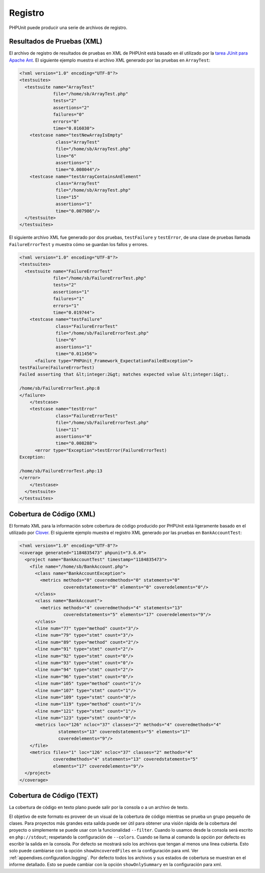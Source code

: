 

.. _logging:

========
Registro
========

PHPUnit puede producir una serie de archivos de registro.

.. _logging.xml:

Resultados de Pruebas (XML)
###########################

El archivo de registro de resultados de pruebas en XML de PHPUnit está basado en
él utilizado por la `tarea JUnit para Apache Ant <http://ant.apache.org/manual/Tasks/junit.html>`_.
El siguiente ejemplo muestra el archivo XML generado por las pruebas en ``ArrayTest``:

.. code-block:: bash

    <?xml version="1.0" encoding="UTF-8"?>
    <testsuites>
      <testsuite name="ArrayTest"
                 file="/home/sb/ArrayTest.php"
                 tests="2"
                 assertions="2"
                 failures="0"
                 errors="0"
                 time="0.016030">
        <testcase name="testNewArrayIsEmpty"
                  class="ArrayTest"
                  file="/home/sb/ArrayTest.php"
                  line="6"
                  assertions="1"
                  time="0.008044"/>
        <testcase name="testArrayContainsAnElement"
                  class="ArrayTest"
                  file="/home/sb/ArrayTest.php"
                  line="15"
                  assertions="1"
                  time="0.007986"/>
      </testsuite>
    </testsuites>

El siguiente archivo XML fue generado por dos pruebas,
``testFailure`` y ``testError``,
de una clase de pruebas llamada ``FailureErrorTest`` y
muestra cómo se guardan los fallos y errores.

.. code-block:: bash

    <?xml version="1.0" encoding="UTF-8"?>
    <testsuites>
      <testsuite name="FailureErrorTest"
                 file="/home/sb/FailureErrorTest.php"
                 tests="2"
                 assertions="1"
                 failures="1"
                 errors="1"
                 time="0.019744">
        <testcase name="testFailure"
                  class="FailureErrorTest"
                  file="/home/sb/FailureErrorTest.php"
                  line="6"
                  assertions="1"
                  time="0.011456">
          <failure type="PHPUnit_Framework_ExpectationFailedException">
    testFailure(FailureErrorTest)
    Failed asserting that &lt;integer:2&gt; matches expected value &lt;integer:1&gt;.

    /home/sb/FailureErrorTest.php:8
    </failure>
        </testcase>
        <testcase name="testError"
                  class="FailureErrorTest"
                  file="/home/sb/FailureErrorTest.php"
                  line="11"
                  assertions="0"
                  time="0.008288">
          <error type="Exception">testError(FailureErrorTest)
    Exception:

    /home/sb/FailureErrorTest.php:13
    </error>
        </testcase>
      </testsuite>
    </testsuites>

.. _logging.codecoverage.xml:

Cobertura de Código (XML)
#########################

El formato XML para la información sobre cobertura de código producido por
PHPUnit está ligeramente basado en el utilizado por
`Clover <http://www.atlassian.com/software/clover/>`_. El siguiente ejemplo
muestra el registro XML generado por las pruebas en ``BankAccountTest``:

.. code-block:: bash

    <?xml version="1.0" encoding="UTF-8"?>
    <coverage generated="1184835473" phpunit="3.6.0">
      <project name="BankAccountTest" timestamp="1184835473">
        <file name="/home/sb/BankAccount.php">
          <class name="BankAccountException">
            <metrics methods="0" coveredmethods="0" statements="0"
                     coveredstatements="0" elements="0" coveredelements="0"/>
          </class>
          <class name="BankAccount">
            <metrics methods="4" coveredmethods="4" statements="13"
                     coveredstatements="5" elements="17" coveredelements="9"/>
          </class>
          <line num="77" type="method" count="3"/>
          <line num="79" type="stmt" count="3"/>
          <line num="89" type="method" count="2"/>
          <line num="91" type="stmt" count="2"/>
          <line num="92" type="stmt" count="0"/>
          <line num="93" type="stmt" count="0"/>
          <line num="94" type="stmt" count="2"/>
          <line num="96" type="stmt" count="0"/>
          <line num="105" type="method" count="1"/>
          <line num="107" type="stmt" count="1"/>
          <line num="109" type="stmt" count="0"/>
          <line num="119" type="method" count="1"/>
          <line num="121" type="stmt" count="1"/>
          <line num="123" type="stmt" count="0"/>
          <metrics loc="126" ncloc="37" classes="2" methods="4" coveredmethods="4"
                   statements="13" coveredstatements="5" elements="17"
                   coveredelements="9"/>
        </file>
        <metrics files="1" loc="126" ncloc="37" classes="2" methods="4"
                 coveredmethods="4" statements="13" coveredstatements="5"
                 elements="17" coveredelements="9"/>
      </project>
    </coverage>

.. _logging.codecoverage.text:

Cobertura de Código (TEXT)
##########################

La cobertura de código en texto plano puede salir por la consola o a un archivo
de texto.

El objetivo de este formato es proveer de un visual de la cobertura de código
mientras se prueba un grupo pequeño de clases. Para proyectos más grandes esta
salida puede ser útil para obtener una visión rápida de la cobertura del proyecto
o simplemente se puede usar con la funcionalidad ``--filter``.
Cuando lo usamos desde la consola será escrito en ``php://stdout``;
respetando la configuración de ``--colors``.
Cuando se llama al comando la opción por defecto es escribir la salida en la consola.
Por defecto se mostrará solo los archivos que tengan al menos una línea cubierta.
Esto solo puede cambiarse con la opción ``showUncoveredFiles`` en la configuración para xml.
Ver :ref:`appendixes.configuration.logging`. Por defecto todos los archivos y
sus estados de cobertura se muestran en el informe detallado.
Esto se puede cambiar con la opción ``showOnlySummary`` en la configuración para xml.
